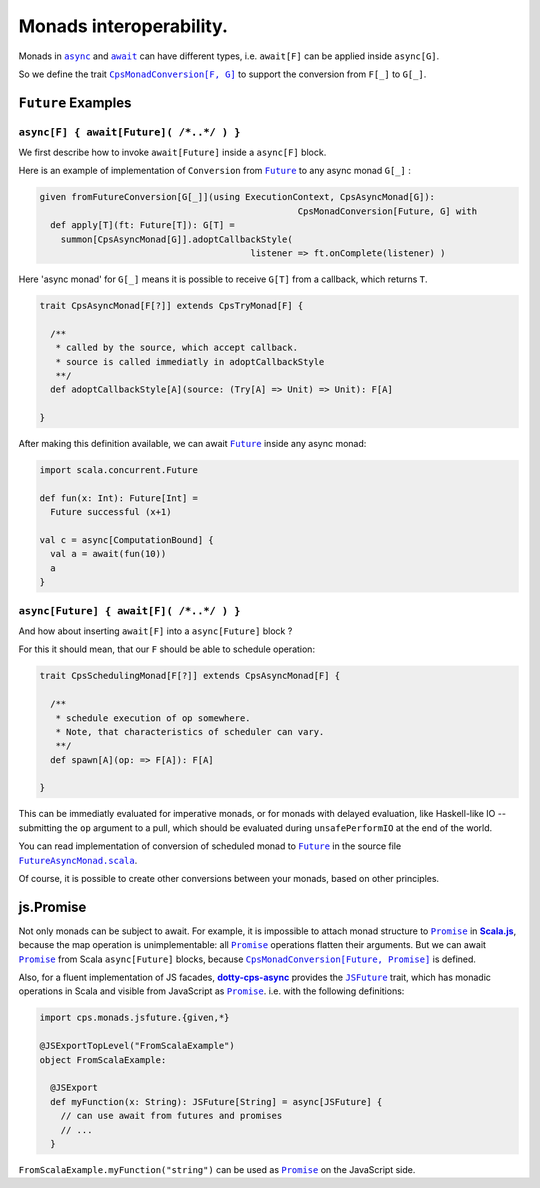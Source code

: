 Monads interoperability.
========================

Monads in |async|_ and |await|_ can have different types, i.e. ``await[F]`` can be applied inside ``async[G]``.

So we define the trait |CpsMonadConversion[F, G]|_ to support the conversion from ``F[_]`` to ``G[_]``.

``Future`` Examples
-------------------

``async[F] { await[Future]( /*..*/ ) }``
........................................

We first describe how to invoke ``await[Future]`` inside a ``async[F]`` block.

Here is an example of implementation of ``Conversion`` from |Future|_ to any async monad ``G[_]`` :


.. code-block:: scala

 given fromFutureConversion[G[_]](using ExecutionContext, CpsAsyncMonad[G]): 
                                                  CpsMonadConversion[Future, G] with
   def apply[T](ft: Future[T]): G[T] =
     summon[CpsAsyncMonad[G]].adoptCallbackStyle(
                                         listener => ft.onComplete(listener) )


Here 'async monad' for ``G[_]`` means it is possible to receive ``G[T]`` from a callback, which returns ``T``.


.. code-block:: scala

 trait CpsAsyncMonad[F[?]] extends CpsTryMonad[F] {

   /**
    * called by the source, which accept callback.
    * source is called immediatly in adoptCallbackStyle
    **/
   def adoptCallbackStyle[A](source: (Try[A] => Unit) => Unit): F[A]

 }


After making this definition available, we can await |Future|_ inside any async monad:


.. code-block:: scala

 import scala.concurrent.Future

 def fun(x: Int): Future[Int] =
   Future successful (x+1)

 val c = async[ComputationBound] {
   val a = await(fun(10))
   a
 }


``async[Future] { await[F]( /*..*/ ) }``
........................................

And how about inserting ``await[F]`` into a ``async[Future]`` block ?

For this it should mean, that our ``F`` should be able to schedule operation:

.. code-block:: scala

 trait CpsSchedulingMonad[F[?]] extends CpsAsyncMonad[F] {

   /**
    * schedule execution of op somewhere.
    * Note, that characteristics of scheduler can vary.
    **/
   def spawn[A](op: => F[A]): F[A]

 }


This can be immediatly evaluated for imperative monads, or for monads with delayed evaluation, 
like Haskell-like IO -- submitting the ``op`` argument to a pull, which should be evaluated during ``unsafePerformIO`` at the end of the world.

You can read implementation of conversion of scheduled monad to |Future|_ in the source file |FutureAsyncMonad.scala|_.

Of course, it is possible to create other conversions between your monads, based on other principles.

js.Promise
-----------

Not only monads can be subject to await. For example, it is impossible to attach monad structure to |Promise|_ in |Scala.js|_, because the map operation is unimplementable: all |Promise|_ operations flatten their arguments.  But we can await |Promise|_ from Scala ``async[Future]`` blocks, because |CpsMonadConversion[Future, Promise]|_ is defined.

Also, for a fluent implementation of JS facades, |dotty-cps-async|_ provides the |JSFuture|_ trait, which has monadic operations in Scala and visible from JavaScript as |Promise|_.  
i.e. with the following definitions:

.. code-block:: scala

 import cps.monads.jsfuture.{given,*}

 @JSExportTopLevel("FromScalaExample")
 object FromScalaExample:

   @JSExport
   def myFunction(x: String): JSFuture[String] = async[JSFuture] {
     // can use await from futures and promises
     // ...
   }


``FromScalaExample.myFunction("string")`` can be used as |Promise|_ on the JavaScript side.


.. ###########################################################################
.. ## Hyperlink definitions with text formating (e.g. verbatim, bold)

.. |async| replace:: ``async``
.. _async: https://github.com/rssh/dotty-cps-async/blob/master/shared/src/main/scala/cps/Async.scala#L30

.. |await| replace:: ``await``
.. _await: https://github.com/rssh/dotty-cps-async/blob/master/shared/src/main/scala/cps/Async.scala#L19

.. |ComputationBound| replace:: ``ComputationBound``
.. _ComputationBound: https://github.com/rssh/dotty-cps-async/blob/master/jvm/src/test/scala/cps/ComputationBound.scala

.. |CpsMonadConversion[F, G]| replace:: ``CpsMonadConversion[F, G]``
.. _CpsMonadConversion[F, G]: https://github.com/rssh/dotty-cps-async/blob/master/shared/src/main/scala/cps/CpsMonadConversion.scala

.. |CpsMonadConversion[Future, Promise]| replace:: ``CpsMonadConversion[Future, Promise]``
.. _CpsMonadConversion[Future, Promise]: https://github.com/rssh/dotty-cps-async/blob/master/shared/src/main/scala/cps/CpsMonadConversion.scala

.. |dotty-cps-async| replace:: **dotty-cps-async**
.. _dotty-cps-async: https://github.com/rssh/dotty-cps-async#dotty-cps-async

.. |Future| replace:: ``Future``
.. _Future: https://www.scala-lang.org/api/current/scala/concurrent/Future.html

.. |FutureAsyncMonad.scala| replace:: ``FutureAsyncMonad.scala``
.. _FutureAsyncMonad.scala: https://github.com/rssh/dotty-cps-async/blob/master/shared/src/main/scala/cps/monads/FutureAsyncMonad.scala

.. |JSFuture| replace:: ``JSFuture``
.. _JSFuture: https://github.com/rssh/dotty-cps-async/blob/master/js/src/main/scala/cps/monads/jsfuture/JSFuture.scala#L53

.. |Promise| replace:: ``Promise``
.. _Promise: https://www.scala-js.org/api/scalajs-library/latest/scala/scalajs/js/Promise.html

.. |Scala.js| replace:: **Scala.js**
.. _Scala.js: https://www.scala-js.org/
